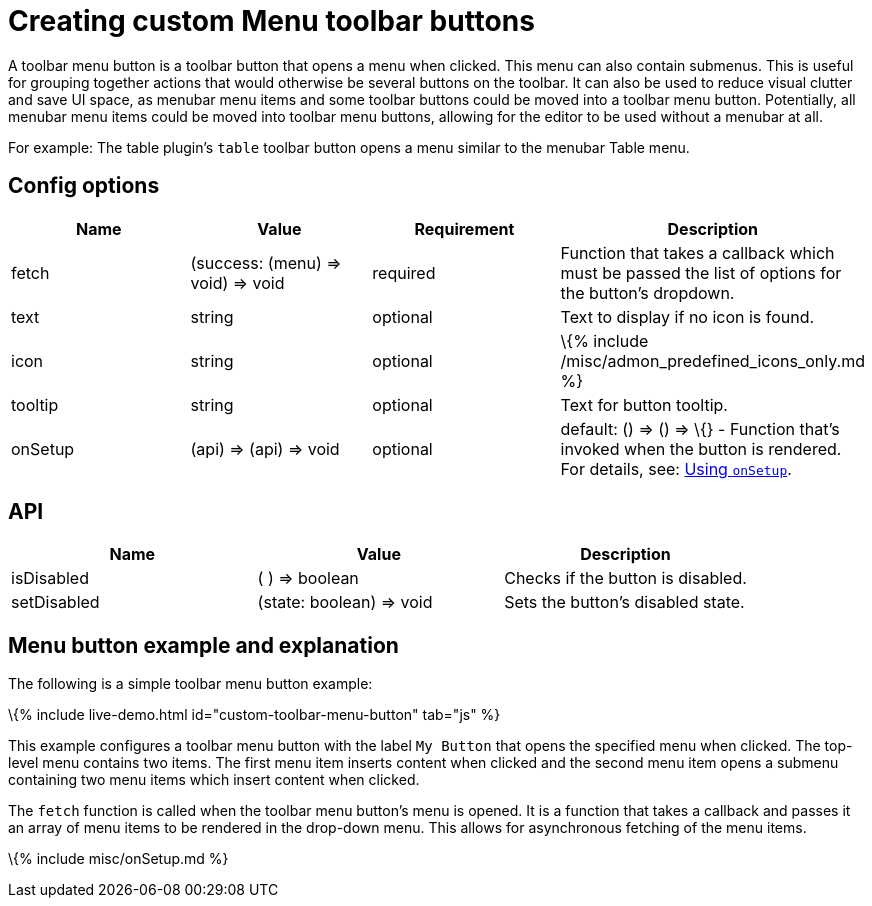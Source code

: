 = Creating custom Menu toolbar buttons

:title_nav: Menu toolbar button :description: Creating custom Menu toolbar buttons for TinyMCE :keywords: toolbar toolbarbuttons buttons toolbarbuttonsapi

A toolbar menu button is a toolbar button that opens a menu when clicked. This menu can also contain submenus. This is useful for grouping together actions that would otherwise be several buttons on the toolbar. It can also be used to reduce visual clutter and save UI space, as menubar menu items and some toolbar buttons could be moved into a toolbar menu button. Potentially, all menubar menu items could be moved into toolbar menu buttons, allowing for the editor to be used without a menubar at all.

For example: The table plugin's `+table+` toolbar button opens a menu similar to the menubar Table menu.

== Config options

[cols=",,,",options="header",]
|===
|Name |Value |Requirement |Description
|fetch |(success: (menu) => void) => void |required |Function that takes a callback which must be passed the list of options for the button's dropdown.
|text |string |optional |Text to display if no icon is found.
|icon |string |optional |\{% include /misc/admon_predefined_icons_only.md %}
|tooltip |string |optional |Text for button tooltip.
|onSetup |(api) => (api) => void |optional |default: () => () => \{} - Function that's invoked when the button is rendered. For details, see: link:#usingonsetup[Using `+onSetup+`].
|===

== API

[cols=",,",options="header",]
|===
|Name |Value |Description
|isDisabled |( ) => boolean |Checks if the button is disabled.
|setDisabled |(state: boolean) => void |Sets the button's disabled state.
|===

== Menu button example and explanation

The following is a simple toolbar menu button example:

\{% include live-demo.html id="custom-toolbar-menu-button" tab="js" %}

This example configures a toolbar menu button with the label `+My Button+` that opens the specified menu when clicked. The top-level menu contains two items. The first menu item inserts content when clicked and the second menu item opens a submenu containing two menu items which insert content when clicked.

The `+fetch+` function is called when the toolbar menu button's menu is opened. It is a function that takes a callback and passes it an array of menu items to be rendered in the drop-down menu. This allows for asynchronous fetching of the menu items.

\{% include misc/onSetup.md %}

